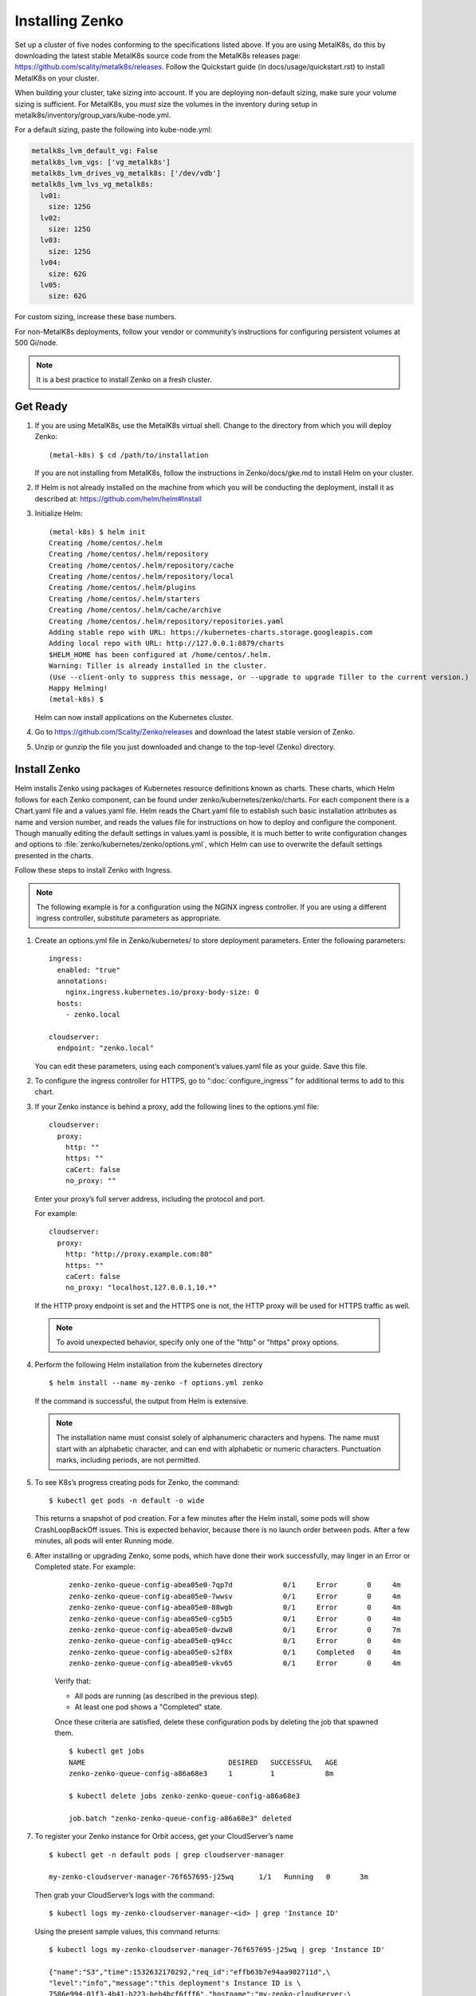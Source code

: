 .. _Installing Zenko:

Installing Zenko
################

Set up a cluster of five nodes conforming to the specifications listed above.
If you are using MetalK8s, do this by downloading the latest stable MetalK8s
source code from the MetalK8s releases page:
https://github.com/scality/metalk8s/releases. Follow the Quickstart guide
(in docs/usage/quickstart.rst) to install MetalK8s on your cluster.

When building your cluster, take sizing into account. If you are deploying
non-default sizing, make sure your volume sizing is sufficient. For MetalK8s,
you *must* size the volumes in the inventory during setup in
metalk8s/inventory/group_vars/kube-node.yml.

For a default sizing, paste the following into kube-node.yml:

.. code-block:: yaml
		
  metalk8s_lvm_default_vg: False
  metalk8s_lvm_vgs: ['vg_metalk8s']
  metalk8s_lvm_drives_vg_metalk8s: ['/dev/vdb']
  metalk8s_lvm_lvs_vg_metalk8s:
    lv01:
      size: 125G
    lv02:
      size: 125G
    lv03:
      size: 125G
    lv04:
      size: 62G
    lv05:
      size: 62G

For custom sizing, increase these base numbers.

For non-MetalK8s deployments, follow your vendor or community’s instructions for
configuring persistent volumes at 500 Gi/node.


.. note::

   It is a best practice to install Zenko on a fresh cluster.

Get Ready
*********

1. If you are using MetalK8s, use the MetalK8s virtual shell. Change to the
   directory from which you will deploy Zenko:

   ::

    (metal-k8s) $ cd /path/to/installation

   If you are not installing from MetalK8s, follow the instructions in
   Zenko/docs/gke.md to install Helm on your cluster.

2. If Helm is not already installed on the machine from which you will be 
   conducting the deployment, install it as described at: 
   https://github.com/helm/helm#Install

3. Initialize Helm:
   
   ::

    (metal-k8s) $ helm init
    Creating /home/centos/.helm
    Creating /home/centos/.helm/repository
    Creating /home/centos/.helm/repository/cache
    Creating /home/centos/.helm/repository/local
    Creating /home/centos/.helm/plugins
    Creating /home/centos/.helm/starters
    Creating /home/centos/.helm/cache/archive
    Creating /home/centos/.helm/repository/repositories.yaml
    Adding stable repo with URL: https://kubernetes-charts.storage.googleapis.com
    Adding local repo with URL: http://127.0.0.1:8879/charts
    $HELM_HOME has been configured at /home/centos/.helm.
    Warning: Tiller is already installed in the cluster.
    (Use --client-only to suppress this message, or --upgrade to upgrade Tiller to the current version.)
    Happy Helming!
    (metal-k8s) $

   Helm can now install applications on the Kubernetes cluster.

4. Go to https://github.com/Scality/Zenko/releases and download the latest
   stable version of Zenko.

5. Unzip or gunzip the file you just downloaded and change to the top-level
   (Zenko) directory.

.. _Install Zenko:

Install Zenko
*************

Helm installs Zenko using packages of Kubernetes resource definitions known as
charts. These charts, which Helm follows for each Zenko component, can be found
under zenko/kubernetes/zenko/charts. For each component there is a Chart.yaml
file and a values.yaml file. Helm reads the Chart.yaml file to establish such
basic installation attributes as name and version number, and reads the values
file for instructions on how to deploy and configure the component. Though
manually editing the default settings in values.yaml is possible, it is much
better to write configuration changes and options to
:file:`zenko/kubernetes/zenko/options.yml`, which Helm can use to
overwrite the default settings presented in the charts.

Follow these steps to install Zenko with Ingress.

.. note::

   The following example is for a configuration using the NGINX ingress
   controller. If you are using a different ingress controller, substitute
   parameters as appropriate.


1. Create an options.yml file in Zenko/kubernetes/ to store deployment
   parameters. Enter the following parameters:
   ::

    ingress:
      enabled: "true"
      annotations:
        nginx.ingress.kubernetes.io/proxy-body-size: 0
      hosts:
        - zenko.local

    cloudserver:
      endpoint: "zenko.local"

   You can edit these parameters, using each component’s values.yaml file
   as your guide. Save this file.

2. To configure the ingress controller for HTTPS, go to
   “:doc:`configure_ingress`” for additional terms to add to this chart.

3. If your Zenko instance is behind a proxy, add the following lines to the
   options.yml file:

   ::

    cloudserver:
      proxy:
        http: ""
        https: ""
        caCert: false
        no_proxy: ""

   Enter your proxy’s full server address, including the protocol and port.

   For example: 

   ::

    cloudserver:
      proxy:
        http: "http://proxy.example.com:80"
        https: ""
        caCert: false
        no_proxy: "localhost,127.0.0.1,10.*"

   If the HTTP proxy endpoint is set and the HTTPS one is not, the HTTP proxy
   will be used for HTTPS traffic as well.

  .. note::

     To avoid unexpected behavior, specify only one of the
     "http" or "https" proxy options.


4. Perform the following Helm installation from the kubernetes directory
   ::

    $ helm install --name my-zenko -f options.yml zenko

   If the command is successful, the output from Helm is extensive.

   .. note::
      
      The installation name must consist solely of alphanumeric characters
      and hypens. The name must start with an alphabetic character, and can
      end with alphabetic or numeric characters. Punctuation marks, including
      periods, are not permitted. 

5. To see K8s’s progress creating pods for Zenko, the command:
   ::

    $ kubectl get pods -n default -o wide

   This returns a snapshot of pod creation. For a few minutes after the
   Helm install, some pods will show CrashLoopBackOff issues. This is
   expected behavior, because there is no launch order between pods.
   After a few minutes, all pods will enter Running mode.


6.  After installing or upgrading Zenko, some pods, which have done their work
    successfully, may linger in an Error or Completed state. For example:

     ::

       zenko-zenko-queue-config-abea05e0-7qp7d            0/1     Error       0     4m
       zenko-zenko-queue-config-abea05e0-7wwsv            0/1     Error       0     4m
       zenko-zenko-queue-config-abea05e0-88wgb            0/1     Error       0     4m
       zenko-zenko-queue-config-abea05e0-cg5b5            0/1     Error       0     4m
       zenko-zenko-queue-config-abea05e0-dwzw8            0/1     Error       0     7m
       zenko-zenko-queue-config-abea05e0-q94cc            0/1     Error       0     4m
       zenko-zenko-queue-config-abea05e0-s2f8x            0/1     Completed   0     4m
       zenko-zenko-queue-config-abea05e0-vkv65            0/1     Error       0     4m

     Verify that:

     * All pods are running (as described in the previous step).

     * At least one pod shows a "Completed" state.

     Once these criteria are satisfied, delete these configuration pods by
     deleting the job that spawned them.

     ::

       $ kubectl get jobs
       NAME                                  DESIRED   SUCCESSFUL   AGE
       zenko-zenko-queue-config-a86a68e3     1         1            8m

       $ kubectl delete jobs zenko-zenko-queue-config-a86a68e3

       job.batch "zenko-zenko-queue-config-a86a68e3" deleted

7. To register your Zenko instance for Orbit access, get your
   CloudServer’s name
   ::

     $ kubectl get -n default pods | grep cloudserver-manager

     my-zenko-cloudserver-manager-76f657695-j25wq      1/1   Running   0       3m

   Then grab your CloudServer’s logs with the command:
   ::

     $ kubectl logs my-zenko-cloudserver-manager-<id> | grep 'Instance ID'


   Using the present sample values, this command returns:
   ::

     $ kubectl logs my-zenko-cloudserver-manager-76f657695-j25wq | grep 'Instance ID'

     {"name":"S3","time":1532632170292,"req_id":"effb63b7e94aa902711d",\
     "level":"info","message":"this deployment's Instance ID is \
     7586e994-01f3-4b41-b223-beb4bcf6fff6","hostname":"my-zenko-cloudserver-\
     76f657695-j25wq","pid":19}

   Copy the instance ID.

8. Open https://admin.zenko.io/user in a web browser. You may be prompted to
   authenticate through Google.

9. Click the **Register My Instance** button.

10. Paste the instance ID into the Instance ID dialog. Name the instance what
    you will.

    Your instance is registered.
